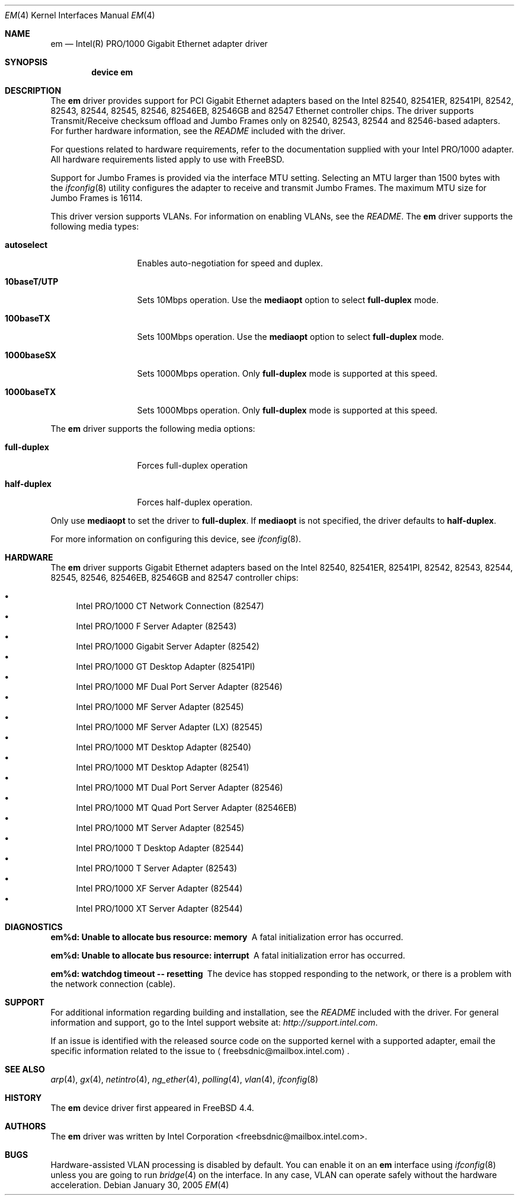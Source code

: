 .\" Copyright (c) 2001-2003, Intel Corporation
.\" All rights reserved.
.\"
.\" Redistribution and use in source and binary forms, with or without
.\" modification, are permitted provided that the following conditions are met:
.\"
.\" 1. Redistributions of source code must retain the above copyright notice,
.\"    this list of conditions and the following disclaimer.
.\"
.\" 2. Redistributions in binary form must reproduce the above copyright
.\"    notice, this list of conditions and the following disclaimer in the
.\"    documentation and/or other materials provided with the distribution.
.\"
.\" 3. Neither the name of the Intel Corporation nor the names of its
.\"    contributors may be used to endorse or promote products derived from
.\"    this software without specific prior written permission.
.\"
.\" THIS SOFTWARE IS PROVIDED BY THE COPYRIGHT HOLDERS AND CONTRIBUTORS "AS IS"
.\" AND ANY EXPRESS OR IMPLIED WARRANTIES, INCLUDING, BUT NOT LIMITED TO, THE
.\" IMPLIED WARRANTIES OF MERCHANTABILITY AND FITNESS FOR A PARTICULAR PURPOSE
.\" ARE DISCLAIMED. IN NO EVENT SHALL THE COPYRIGHT OWNER OR CONTRIBUTORS BE
.\" LIABLE FOR ANY DIRECT, INDIRECT, INCIDENTAL, SPECIAL, EXEMPLARY, OR
.\" CONSEQUENTIAL DAMAGES (INCLUDING, BUT NOT LIMITED TO, PROCUREMENT OF
.\" SUBSTITUTE GOODS OR SERVICES; LOSS OF USE, DATA, OR PROFITS; OR BUSINESS
.\" INTERRUPTION) HOWEVER CAUSED AND ON ANY THEORY OF LIABILITY, WHETHER IN
.\" CONTRACT, STRICT LIABILITY, OR TORT (INCLUDING NEGLIGENCE OR OTHERWISE)
.\" ARISING IN ANY WAY OUT OF THE USE OF THIS SOFTWARE, EVEN IF ADVISED OF THE
.\" POSSIBILITY OF SUCH DAMAGE.
.\"
.\" * Other names and brands may be claimed as the property of others.
.\"
.\" $FreeBSD: src/share/man/man4/em.4,v 1.13.6.4 2005/01/31 10:18:52 yar Exp $
.\"
.Dd January 30, 2005
.Dt EM 4
.Os
.Sh NAME
.Nm em
.Nd "Intel(R) PRO/1000 Gigabit Ethernet adapter driver"
.Sh SYNOPSIS
.Cd "device em"
.Sh DESCRIPTION
The
.Nm
driver provides support for PCI Gigabit Ethernet adapters based on
the Intel 82540, 82541ER, 82541PI, 82542, 82543, 82544, 82545, 82546,
82546EB, 82546GB and 82547 Ethernet controller chips.
The driver supports Transmit/Receive checksum offload
and Jumbo Frames only on 82540, 82543, 82544 and 82546-based adapters.
For further hardware information, see the
.Pa README
included with the driver.
.Pp
For questions related to hardware requirements,
refer to the documentation supplied with your Intel PRO/1000 adapter.
All hardware requirements listed apply to use with
.Fx .
.Pp
Support for Jumbo Frames is provided via the interface MTU setting.
Selecting an MTU larger than 1500 bytes with the
.Xr ifconfig 8
utility configures the adapter to receive and transmit Jumbo Frames.
The maximum MTU size for Jumbo Frames is 16114.
.Pp
This driver version supports VLANs.
For information on enabling VLANs, see the
.Pa README .
The
.Nm
driver supports the following media types:
.Bl -tag -width ".Cm 10baseT/UTP"
.It Cm autoselect
Enables auto-negotiation for speed and duplex.
.It Cm 10baseT/UTP
Sets 10Mbps operation.
Use the
.Cm mediaopt
option to select
.Cm full-duplex
mode.
.It Cm 100baseTX
Sets 100Mbps operation.
Use the
.Cm mediaopt
option to select
.Cm full-duplex
mode.
.It Cm 1000baseSX
Sets 1000Mbps operation.
Only
.Cm full-duplex
mode is supported at this speed.
.It Cm 1000baseTX
Sets 1000Mbps operation.
Only
.Cm full-duplex
mode is supported at this speed.
.El
.Pp
The
.Nm
driver supports the following media options:
.Bl -tag -width ".Cm full-duplex"
.It Cm full-duplex
Forces full-duplex operation
.It Cm half-duplex
Forces half-duplex operation.
.El
.Pp
Only use
.Cm mediaopt
to set the driver to
.Cm full-duplex .
If
.Cm mediaopt
is not specified, the driver defaults to
.Cm half-duplex .
.Pp
For more information on configuring this device, see
.Xr ifconfig 8 .
.Sh HARDWARE
The
.Nm
driver supports Gigabit Ethernet adapters based on the Intel
82540, 82541ER, 82541PI, 82542, 82543, 82544, 82545, 82546, 82546EB,
82546GB and 82547 controller chips:
.Pp
.Bl -bullet -compact
.It
Intel PRO/1000 CT Network Connection (82547)
.It
Intel PRO/1000 F Server Adapter (82543)
.It
Intel PRO/1000 Gigabit Server Adapter (82542)
.It
Intel PRO/1000 GT Desktop Adapter (82541PI)
.It
Intel PRO/1000 MF Dual Port Server Adapter (82546)
.It
Intel PRO/1000 MF Server Adapter (82545)
.It
Intel PRO/1000 MF Server Adapter (LX) (82545)
.It
Intel PRO/1000 MT Desktop Adapter (82540)
.It
Intel PRO/1000 MT Desktop Adapter (82541)
.It
Intel PRO/1000 MT Dual Port Server Adapter (82546)
.It
Intel PRO/1000 MT Quad Port Server Adapter (82546EB)
.It
Intel PRO/1000 MT Server Adapter (82545)
.It
Intel PRO/1000 T Desktop Adapter (82544)
.It
Intel PRO/1000 T Server Adapter (82543)
.It
Intel PRO/1000 XF Server Adapter (82544)
.It
Intel PRO/1000 XT Server Adapter (82544)
.El
.Sh DIAGNOSTICS
.Bl -diag
.It "em%d: Unable to allocate bus resource: memory"
A fatal initialization error has occurred.
.It "em%d: Unable to allocate bus resource: interrupt"
A fatal initialization error has occurred.
.It "em%d: watchdog timeout -- resetting"
The device has stopped responding to the network, or there is a problem with
the network connection (cable).
.El
.Sh SUPPORT
For additional information regarding building and installation,
see the
.Pa README
included with the driver.
For general information and support,
go to the Intel support website at:
.Pa http://support.intel.com .
.Pp
If an issue is identified with the released source code on the supported kernel
with a supported adapter, email the specific information related to the
issue to
.Aq freebsdnic@mailbox.intel.com .
.Sh SEE ALSO
.Xr arp 4 ,
.Xr gx 4 ,
.Xr netintro 4 ,
.Xr ng_ether 4 ,
.Xr polling 4 ,
.Xr vlan 4 ,
.Xr ifconfig 8
.Sh HISTORY
The
.Nm
device driver first appeared in
.Fx 4.4 .
.Sh AUTHORS
The
.Nm
driver was written by
.An Intel Corporation Aq freebsdnic@mailbox.intel.com .
.Sh BUGS
Hardware-assisted VLAN processing is disabled by default.
You can enable it on an
.Nm
interface using
.Xr ifconfig 8
unless you are going to run
.Xr bridge 4
on the interface.
In any case, VLAN can operate safely without the hardware acceleration.
